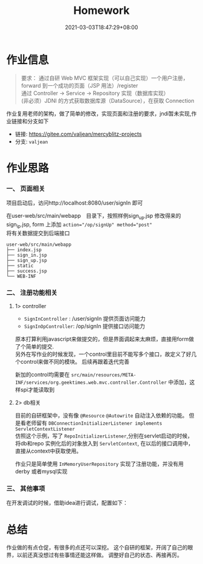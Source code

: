 #+title: Homework
#+date:  2021-03-03T18:47:29+08:00
#+weight: 1

* 作业信息

#+begin_quote
  要求：
  通过自研 Web MVC 框架实现（可以自己实现）一个用户注册，forward 到一个成功的页面（JSP 用法）/register \\
  通过 Controller -> Service -> Repository 实现（数据库实现） \\
  (非必须）JDNI 的方式获取数据库源（DataSource），在获取 Connection
#+end_quote

  作业复用老师的架构，做了简单的修改，实现页面和注册的要求，jndi暂未实现,作业链接和分支如下
  - 链接: https://gitee.com/valjean/mercyblitz-projects
  - 分支: ~valjean~
    
  
* 作业思路

*** 一、 页面相关
    
    项目启动后，访问http://localhost:8080/user/signIn 即可
    
    在user-web/src/main/webapp　目录下，按照样例sign_up.jsp 修改得来的sign_ip.jsp, form 上添加 ~action="/op/signUp" method="post"~ \\
    将有关数据提交到后端接口 
    
    
    #+begin_src shell
user-web/src/main/webapp
├── index.jsp
├── sign_in.jsp
├── sign_up.jsp
├── static
├── success.jsp
└── WEB-INF
    #+end_src

*** 二、 注册功能相关
**** 1> controller
    - ~SignInController~ : /user/signIn  提供页面访问能力
    - ~SignInOpController~: /op/signIn   提供接口访问能力
      
    原本打算利用javascript来做提交的，但是界面调起来太麻烦，直接用form做了个简单的提交. \\
    另外在写作业的时候发现，一个control里目前不能写多个接口，故定义了好几个control来做不同的模块。 后续再跟着迭代完善
    
    新加的control均需要在 ~src/main/resources/META-INF/services/org.geektimes.web.mvc.controller.Controller~ 中添加，这样spi才能读取到
    
**** 2> db相关
     目前的自研框架中，没有像 ~@Resource~ ~@Autowrite~ 自动注入依赖的功能。 但是看老师留有 ~DBConnectionInitializerListener implements ServletContextListener~  \\
     仿照这个示例，写了 ~RepoInitializerListener~,分别在servlet启动的时候，将db和repo 实例化后的对象放入到 ~ServletContext~, 在以后的接口调用中，直接从context中获取使用。

     作业只是简单使用 ~InMemoryUserRepository~ 实现了注册功能，并没有用derby 或者mysql实现
     
*** 三、 其他事项
    在开发调试的时候，借助idea进行调试，配置如下：
    [[file:../images/idea-jar-cnf.png]]
     
* 总结

  作业做的有点仓促，有很多的点还可以深挖。 这个自研的框架，开阔了自己的眼界，以前还真没想过有些事情还能这样做。 
  调整好自己的状态、再接再厉。
